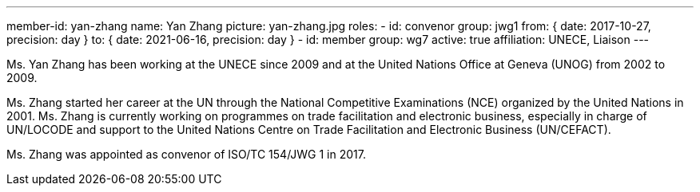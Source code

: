 ---
member-id: yan-zhang
name: Yan Zhang
picture: yan-zhang.jpg
roles:
  - id: convenor
    group: jwg1
    from: { date: 2017-10-27, precision: day }
    to: { date: 2021-06-16, precision: day }
  - id: member
    group: wg7
active: true
affiliation: UNECE, Liaison
---

Ms. Yan Zhang has been working at the UNECE since 2009 and at the United Nations Office at
Geneva (UNOG) from 2002 to 2009.

Ms. Zhang started her career at the UN through the National Competitive
Examinations (NCE) organized by the United Nations in 2001. Ms. Zhang is
currently working on programmes on trade facilitation and electronic
business, especially in charge of UN/LOCODE and support to the United Nations
Centre on Trade Facilitation and Electronic Business (UN/CEFACT).

Ms. Zhang was appointed as convenor of ISO/TC 154/JWG 1 in 2017.
